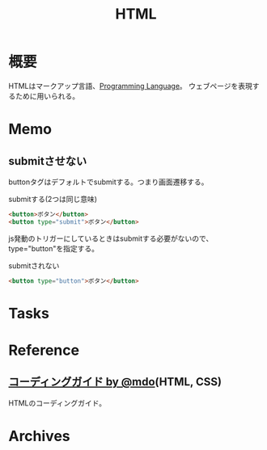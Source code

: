 :PROPERTIES:
:ID:       9f5b7514-d5e5-4997-81b0-bd453775415c
:mtime:    20241102180357
:ctime:    20210923124913
:END:
#+title: HTML
* 概要
HTMLはマークアップ言語、[[id:868ac56a-2d42-48d7-ab7f-7047c85a8f39][Programming Language]]。
ウェブページを表現するために用いられる。
* Memo
** submitさせない
buttonタグはデフォルトでsubmitする。つまり画面遷移する。

#+caption: submitする(2つは同じ意味)
#+begin_src html
  <button>ボタン</button>
  <button type="submit">ボタン</button>
#+end_src

js発動のトリガーにしているときはsubmitする必要がないので、type="button"を指定する。
#+caption: submitされない
#+begin_src html
<button type="button">ボタン</button>
#+end_src
* Tasks
* Reference
**  [[http://kia-king.com/code-guide/][コーディングガイド by @mdo]](HTML, CSS)
HTMLのコーディングガイド。
* Archives
